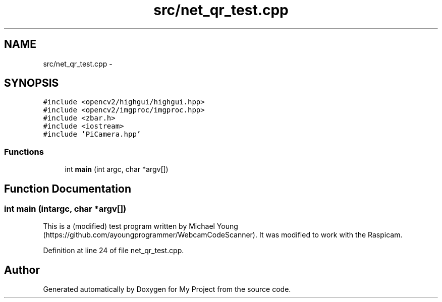 .TH "src/net_qr_test.cpp" 3 "Tue Mar 8 2016" "My Project" \" -*- nroff -*-
.ad l
.nh
.SH NAME
src/net_qr_test.cpp \- 
.SH SYNOPSIS
.br
.PP
\fC#include <opencv2/highgui/highgui\&.hpp>\fP
.br
\fC#include <opencv2/imgproc/imgproc\&.hpp>\fP
.br
\fC#include <zbar\&.h>\fP
.br
\fC#include <iostream>\fP
.br
\fC#include 'PiCamera\&.hpp'\fP
.br

.SS "Functions"

.in +1c
.ti -1c
.RI "int \fBmain\fP (int argc, char *argv[])"
.br
.in -1c
.SH "Function Documentation"
.PP 
.SS "int main (intargc, char *argv[])"
This is a (modified) test program written by Michael Young (https://github.com/ayoungprogrammer/WebcamCodeScanner)\&. It was modified to work with the Raspicam\&. 
.PP
Definition at line 24 of file net_qr_test\&.cpp\&.
.SH "Author"
.PP 
Generated automatically by Doxygen for My Project from the source code\&.
